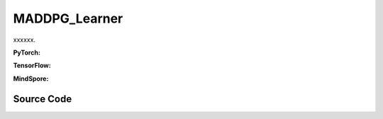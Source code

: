 MADDPG_Learner
=====================================

xxxxxx.

.. raw:: html

    <br><hr>

**PyTorch:**

.. py:class::
  xuance.torch.learners.multi_agent_rl.maddpg_learner.MADDPG_Learner(config, policy, optimizer, scheduler, device, model_dir, gamma, sync_frequency)

  :param config: xxxxxx.
  :type config: xxxxxx
  :param policy: xxxxxx.
  :type policy: xxxxxx
  :param optimizer: xxxxxx.
  :type optimizer: xxxxxx
  :param scheduler: xxxxxx.
  :type scheduler: xxxxxx
  :param device: xxxxxx.
  :type device: xxxxxx
  :param model_dir: xxxxxx.
  :type model_dir: xxxxxx
  :param gamma: xxxxxx.
  :type gamma: xxxxxx
  :param sync_frequency: xxxxxx.
  :type sync_frequency: xxxxxx

.. py:function::
  xuance.torch.learners.multi_agent_rl.isac_learner.ISAC_Learner.update(sample)

  xxxxxx.

  :param sample: xxxxxx.
  :type sample: xxxxxx
  :return: xxxxxx.
  :rtype: xxxxxx

.. raw:: html

    <br><hr>

**TensorFlow:**

.. raw:: html

    <br><hr>

**MindSpore:**

.. raw:: html

    <br><hr>

Source Code
-----------------

.. tabs::

  .. group-tab:: PyTorch

    .. code-block:: python

    """
    Multi-Agent Deep Deterministic Policy Gradient
    Paper link:
    https://proceedings.neurips.cc/paper/2017/file/68a9750337a418a86fe06c1991a1d64c-Paper.pdf
    Implementation: Pytorch
    Trick: Parameter sharing for all agents, with agents' one-hot IDs as actor-critic's inputs.
    """
    from xuance.torch.learners import *


    class MADDPG_Learner(LearnerMAS):
        def __init__(self,
                     config: Namespace,
                     policy: nn.Module,
                     optimizer: Sequence[torch.optim.Optimizer],
                     scheduler: Sequence[torch.optim.lr_scheduler._LRScheduler] = None,
                     device: Optional[Union[int, str, torch.device]] = None,
                     model_dir: str = "./",
                     gamma: float = 0.99,
                     sync_frequency: int = 100
                     ):
            self.gamma = gamma
            self.tau = config.tau
            self.sync_frequency = sync_frequency
            self.mse_loss = nn.MSELoss()
            super(MADDPG_Learner, self).__init__(config, policy, optimizer, scheduler, device, model_dir)
            self.optimizer = {
                'actor': optimizer[0],
                'critic': optimizer[1]
            }
            self.scheduler = {
                'actor': scheduler[0],
                'critic': scheduler[1]
            }

        def update(self, sample):
            self.iterations += 1
            obs = torch.Tensor(sample['obs']).to(self.device)
            actions = torch.Tensor(sample['actions']).to(self.device)
            obs_next = torch.Tensor(sample['obs_next']).to(self.device)
            rewards = torch.Tensor(sample['rewards']).to(self.device)
            terminals = torch.Tensor(sample['terminals']).float().reshape(-1, self.n_agents, 1).to(self.device)
            agent_mask = torch.Tensor(sample['agent_mask']).float().reshape(-1, self.n_agents, 1).to(self.device)
            IDs = torch.eye(self.n_agents).unsqueeze(0).expand(self.args.batch_size, -1, -1).to(self.device)

            # train actor
            _, actions_eval = self.policy(obs, IDs)
            loss_a = -(self.policy.critic(obs, actions_eval, IDs) * agent_mask).sum() / agent_mask.sum()
            self.optimizer['actor'].zero_grad()
            loss_a.backward()
            if self.args.use_grad_clip:
                torch.nn.utils.clip_grad_norm_(self.policy.parameters_actor, self.args.grad_clip_norm)
            self.optimizer['actor'].step()
            if self.scheduler['actor'] is not None:
                self.scheduler['actor'].step()

            # train critic
            actions_next = self.policy.target_actor(obs_next, IDs)
            q_eval = self.policy.critic(obs, actions, IDs)
            q_next = self.policy.target_critic(obs_next, actions_next, IDs)
            q_target = rewards + (1 - terminals) * self.args.gamma * q_next
            td_error = (q_eval - q_target.detach()) * agent_mask
            loss_c = (td_error ** 2).sum() / agent_mask.sum()
            self.optimizer['critic'].zero_grad()
            loss_c.backward()
            if self.args.use_grad_clip:
                torch.nn.utils.clip_grad_norm_(self.policy.parameters_critic, self.args.grad_clip_norm)
            self.optimizer['critic'].step()
            if self.scheduler['critic'] is not None:
                self.scheduler['critic'].step()

            self.policy.soft_update(self.tau)

            lr_a = self.optimizer['actor'].state_dict()['param_groups'][0]['lr']
            lr_c = self.optimizer['critic'].state_dict()['param_groups'][0]['lr']

            info = {
                "learning_rate_actor": lr_a,
                "learning_rate_critic": lr_c,
                "loss_actor": loss_a.item(),
                "loss_critic": loss_c.item(),
                "predictQ": q_eval.mean().item()
            }

            return info











  .. group-tab:: TensorFlow

    .. code-block:: python


  .. group-tab:: MindSpore

    .. code-block:: python


    